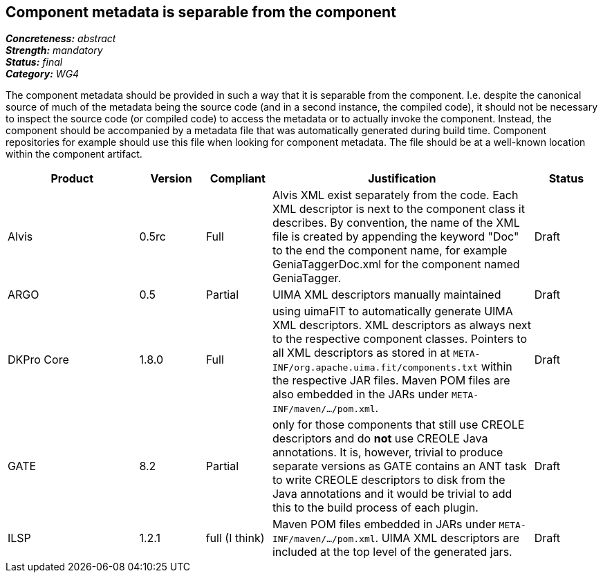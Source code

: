 == Component metadata is separable from the component

[%hardbreaks]
[small]#*_Concreteness:_* __abstract__#
[small]#*_Strength:_* __mandatory__#
[small]#*_Status:_* __final__#
[small]#*_Category:_* __WG4__#

The component metadata should be provided in such a way that it is separable from the component.
I.e. despite the canonical source of much of the metadata being the source code (and in a second
instance, the compiled code), it should not be necessary to inspect the source code (or compiled
code) to access the metadata or to actually invoke the component. Instead, the component should be
accompanied by a metadata file that was automatically generated during build time. Component
repositories for example should use this file when looking for component metadata. The file should
be at a well-known location within the component artifact.

// Below is an example of how a compliance evaluation table could look. This is presently optional
// and may be moved to a more structured/principled format later maintained in separate files.
[cols="2,1,1,4,1"]
|====
|Product|Version|Compliant|Justification|Status

| Alvis
| 0.5rc
| Full
| Alvis XML exist separately from the code. Each XML descriptor is next to the component class it describes. By convention, the name of the XML file is created by appending the keyword "Doc" to the end the component name, for example GeniaTaggerDoc.xml for the component named GeniaTagger.
| Draft

| ARGO
| 0.5
| Partial
| UIMA XML descriptors manually maintained
| Draft

| DKPro Core
| 1.8.0
| Full
| using uimaFIT to automatically generate UIMA XML descriptors. XML descriptors as always next to
the respective component classes. Pointers to all XML descriptors as stored in at
`META-INF/org.apache.uima.fit/components.txt` within the respective JAR files. Maven POM
files are also embedded in the JARs under `META-INF/maven/.../pom.xml`.
| Draft

| GATE
| 8.2
| Partial
| only for those components that still use CREOLE descriptors and do *not* use CREOLE Java annotations. It is, however, trivial to produce separate versions as GATE contains an ANT task to write CREOLE descriptors to disk from the Java annotations and it would be trivial to add this to the build process of each plugin.
| Draft

| ILSP
| 1.2.1
| full (I think)
| Maven POM files embedded in JARs under `META-INF/maven/.../pom.xml`. UIMA XML descriptors are included at the top level of the generated jars.
| Draft
|====
